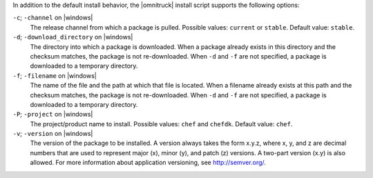.. The contents of this file may be included in multiple topics (using the includes directive).
.. The contents of this file should be modified in a way that preserves its ability to appear in multiple topics. 

In addition to the default install behavior, the |omnitruck| install script supports the following options:

``-c``; ``-channel`` on |windows|
   The release channel from which a package is pulled. Possible values: ``current`` or ``stable``. Default value: ``stable``.

``-d``; ``-download_directory`` on |windows|
   The directory into which a package is downloaded. When a package already exists in this directory and the checksum matches, the package is not re-downloaded. When ``-d`` and ``-f`` are not specified, a package is downloaded to a temporary directory.

``-f``; ``-filename`` on |windows|
   The name of the file and the path at which that file is located. When a filename already exists at this path and the checksum matches, the package is not re-downloaded. When ``-d`` and ``-f`` are not specified, a package is downloaded to a temporary directory.

``-P``; ``-project`` on |windows|
   The project/product name to install. Possible values: ``chef`` and ``chefdk``. Default value: ``chef``.

``-v``; ``-version`` on |windows|
   The version of the package to be installed. A version always takes the form x.y.z, where x, y, and z are decimal numbers that are used to represent major (x), minor (y), and patch (z) versions. A two-part version (x.y) is also allowed. For more information about application versioning, see http://semver.org/.
